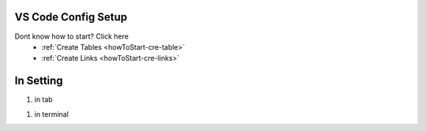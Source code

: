 VS Code Config Setup
====================

Dont know how to start? Click here 
    - :ref:`Create Tables <howToStart-cre-table>`
    - :ref:`Create Links <howToStart-cre-links>`


In Setting
==========

#. in tab

.. image:: /img/reStructuredText/conf-setup1.PNG
    :width: 650
    :alt: User Setup

#. in terminal

.. image:: /img/reStructuredText/conf-setup2.png
    :width: 650
    :alt: User Setup
